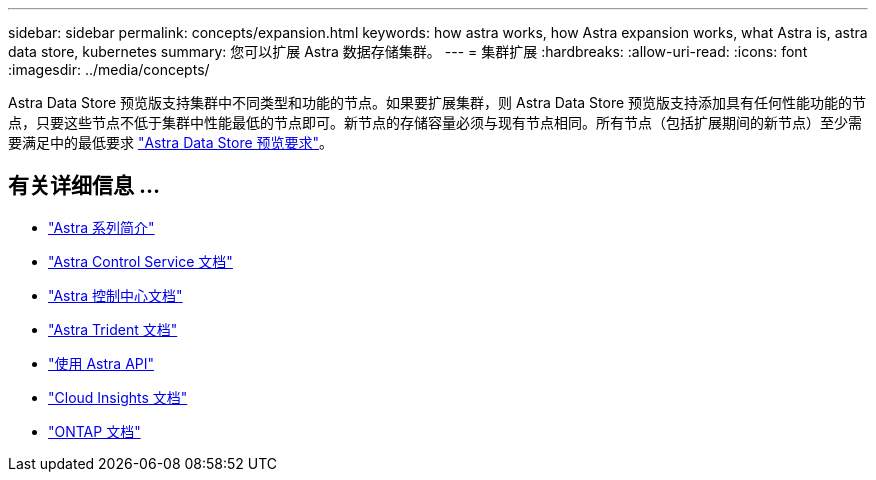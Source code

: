 ---
sidebar: sidebar 
permalink: concepts/expansion.html 
keywords: how astra works, how Astra expansion works, what Astra is, astra data store, kubernetes 
summary: 您可以扩展 Astra 数据存储集群。 
---
= 集群扩展
:hardbreaks:
:allow-uri-read: 
:icons: font
:imagesdir: ../media/concepts/


Astra Data Store 预览版支持集群中不同类型和功能的节点。如果要扩展集群，则 Astra Data Store 预览版支持添加具有任何性能功能的节点，只要这些节点不低于集群中性能最低的节点即可。新节点的存储容量必须与现有节点相同。所有节点（包括扩展期间的新节点）至少需要满足中的最低要求 link:../get-started/requirements.html["Astra Data Store 预览要求"]。



== 有关详细信息 ...

* https://docs.netapp.com/us-en/astra-family/intro-family.html["Astra 系列简介"^]
* https://docs.netapp.com/us-en/astra/index.html["Astra Control Service 文档"^]
* https://docs.netapp.com/us-en/astra-control-center/["Astra 控制中心文档"^]
* https://docs.netapp.com/us-en/trident/index.html["Astra Trident 文档"^]
* https://docs.netapp.com/us-en/astra-automation/index.html["使用 Astra API"^]
* https://docs.netapp.com/us-en/cloudinsights/["Cloud Insights 文档"^]
* https://docs.netapp.com/us-en/ontap/index.html["ONTAP 文档"^]

